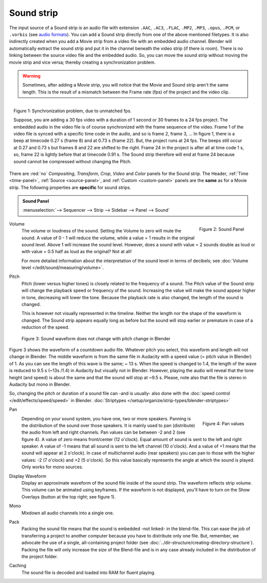 Sound strip
===========

The input source of a Sound strip is an audio file with extension ``.AAC``, ``.AC3``, ``.FLAC``, ``.MP2``, ``.MP3``,  ``.opus``, ``.PCM``,  or ``.vorbis`` (see `audio formats <https://docs.blender.org/manual/en/dev/files/media/video_formats.html>`_). You can add a Sound strip directly from one of the above mentioned filetypes. It is also indirectly created when you add a Movie strip from a video file with an embedded audio channel. Blender will automatically extract the sound strip and put it in the channel beneath the video strip (if there is room). There is no linking between the source video file and the embedded audio. So, you can move the sound strip without moving the movie strip and vice versa; thereby creating a synchronization problem.

.. warning::

   Sometimes, after adding a Movie strip, you will notice that the Movie and Sound strip aren't the same length. This is the result of a mismatch between the Frame rate (fps) of the project and the video clip.

.. figure:: img/sound.svg
   :alt: Synchronization problem
   :align: Right

   Figure 1: Synchronization problem, due to unmatched fps.

   Suppose, you are adding a 30 fps video with a duration of 1 second or 30 frames to a 24 fps project. The embedded audio in the video file is of course synchronized with the frame sequence of the video. Frame 1 of the video file is synced with a specific time code in the audio, and so is frame 2, frame 3, ... In figure 1, there is a beep at timecode 0.27 s (frame 8) and at 0.73 s (frame 22). But, the project runs at 24 fps. The beeps still occur at 0.27 and 0.73 s but frames 8 and 22 are shifted to the right. Frame 24 in the project is after all at time code 1 s, so, frame 22 is lightly before that at timecode 0.91 s. The Sound strip therefore will end at frame 24 because sound cannot be compressed without changing the Pitch.
There are :red:`no` *Compositing*, *Transform*, *Crop*, *Video* and *Color* panels for the Sound strip. The Header, :ref:`Time <time-panel>`, :ref:`Source <source-panel>`, and :ref:`Custom <custom-panel>` panels are the **same** as for a Movie strip. The following properties are **specific** for sound strips.

.. admonition:: Sound Panel

   :menuselection:`--> Sequencer --> Strip --> Sidebar --> Panel --> Sound`

.. figure:: img/panel-sound.svg
   :scale: 80%
   :alt: Sound Panel
   :align: Right

   Figure 2: Sound Panel

Volume
   The volume or loudness of the sound. Setting the Volume to zero will mute the sound. A value of 0 - 1 will reduce the volume,  while a value = 1 results in the original sound level. Above 1 will increase the sound level. However, does a sound with value = 2 sounds double as loud or with value = 0.5 half as loud as the original? Not at all! 

   For more detailed information about the interpretation of the sound level in terms of decibels; see :doc:`Volume level </edit/sound/measuring/volume>`.

Pitch
   Pitch (lower versus higher tones) is closely related to the frequency of a sound. The Pitch value of the Sound strip will change the playback speed or frequency of the sound. Increasing the value will make the sound appear higher in tone, decreasing will lower the tone. Because the playback rate is also changed, the length of the sound is changed.
   
   This is however not visually represented in the timeline. Neither the length nor the shape of the waveform is changed. The Sound strip appears equally long as before but the sound will stop earlier or premature in case of a reduction of the speed.

.. figure:: img/sound-waveform.svg
   :alt: Sound waveform

   Figure 3: Sound waveform does not change with pitch change in Blender

Figure 3 shows the waveform of a countdown audio file. Whatever pitch you select, this waveform and length will not change in Blender. The middle waveform is from the same file in Audacity with a speed value (= pitch value in Blender) of 1. As you can see the length of this wave is the same; ~ 13 s. When the speed is changed to 1.4, the length of the wave is reduced to 9.5 s (~13s /1.4) in Audacity but visually not in Blender. However, playing the audio will reveal that the tone height (and speed) is about the same and that the sound will stop at ~9.5 s. Please, note also that the file is stereo in Audacity but mono in Blender.

So, changing the pitch or duration of a sound file can -and is usually- also done with the :doc:`speed control </edit/effects/speed/speed>` in Blender.
:doc:`Striptypes </setup/organize/strip-types/blender-striptypes>`

Pan
   .. figure:: img/sound-pan.svg
      :scale: 50%
      :alt: Pan values
      :align: Right

      Figure 4: Pan values
   
   Depending on your sound system, you have one, two or more speakers. Panning is the distribution of the sound over those speakers. It is mainly used to pan (distribute) the audio from left and right channels.  Pan values can be between -2 and 2 (see figure 4). A value of zero means front/center (12 o'clock). Equal amount of sound is sent to the left and right speaker. A value of -1 means that all sound is sent to the left channel (10 o'clock). And a value of +1 means that the sound will appear at 2 o'clock).  In case of multichannel audio (rear speakers) you can pan to those with the higher values: -2 (7 o'clock) and +2 (5 o'clock). So this value basically represents the angle at which the sound is played. Only works for mono sources.


Display Waveform
   Display an approximate waveform of the sound file inside of the sound strip. The waveform reflects strip volume. This volume can be animated using keyframes. If the waveform is not displayed, you'll have to turn on the Show Overlays (button at the top right; see figure 1).

Mono
   Mixdown all audio channels into a single one.

Pack
   Packing the sound file means that the sound is embedded -not linked- in the blend-file. This can ease the job of transferring a project to another computer because you have to distribute only one file. But, remember, we advocate the use of a single, all-containing project folder  (see :doc:`../dir-structure/creating-directory-structure`). Packing the file will only increase the size of the Blend-file and is in any case already included in the distribution of the project folder.

Caching
   The sound file is decoded and loaded into RAM for fluent playing.

